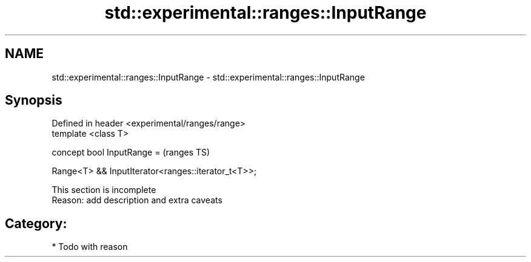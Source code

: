 .TH std::experimental::ranges::InputRange 3 "2019.03.28" "http://cppreference.com" "C++ Standard Libary"
.SH NAME
std::experimental::ranges::InputRange \- std::experimental::ranges::InputRange

.SH Synopsis
   Defined in header <experimental/ranges/range>
   template <class T>

   concept bool InputRange =                            (ranges TS)

     Range<T> && InputIterator<ranges::iterator_t<T>>;

    This section is incomplete
    Reason: add description and extra caveats

.SH Category:

     * Todo with reason
